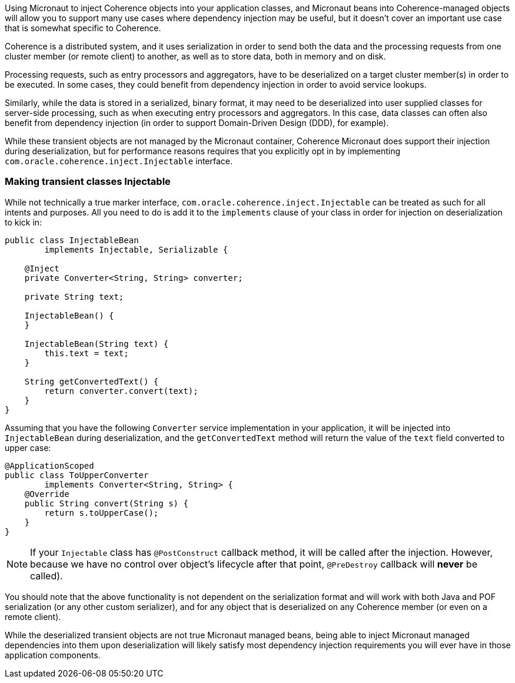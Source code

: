 Using Micronaut to inject Coherence objects into your application classes, and Micronaut beans into Coherence-managed objects will
allow you to support many use cases where dependency injection may be useful, but it doesn't cover an important use
case that is somewhat specific to Coherence.

Coherence is a distributed system, and it uses serialization in order to send both the data and the  processing requests
from one cluster member (or remote client) to another, as well as to store data, both in memory and on disk.

Processing requests, such as entry processors and aggregators, have to be deserialized on a target cluster member(s) in
order to be executed. In some cases, they could benefit from dependency injection in order to avoid service lookups.

Similarly, while the data is stored in a serialized, binary format, it may need to be deserialized into user supplied
classes for server-side processing, such as when executing entry processors and aggregators. In this case, data classes
can often also benefit from dependency injection (in order to support Domain-Driven Design (DDD), for example).

While these transient objects are not managed by the Micronaut container, Coherence Micronaut does support their injection during
deserialization, but for performance reasons requires that you explicitly opt in by implementing
`com.oracle.coherence.inject.Injectable` interface.

=== Making transient classes Injectable

While not technically a true marker interface, `com.oracle.coherence.inject.Injectable` can be treated as such for
all intents and purposes.
All you need to do is add it to the `implements` clause of your class in order for injection on deserialization to
kick in:

[source,java]
----
public class InjectableBean
        implements Injectable, Serializable {

    @Inject
    private Converter<String, String> converter;

    private String text;

    InjectableBean() {
    }

    InjectableBean(String text) {
        this.text = text;
    }

    String getConvertedText() {
        return converter.convert(text);
    }
}
----

Assuming that you have the following `Converter` service implementation in your application, it will be injected
into `InjectableBean` during deserialization, and the `getConvertedText` method will return the value of the `text`
field converted to upper case:

[source,java]
----
@ApplicationScoped
public class ToUpperConverter
        implements Converter<String, String> {
    @Override
    public String convert(String s) {
        return s.toUpperCase();
    }
}
----

NOTE: If your `Injectable` class has `@PostConstruct` callback method, it will be called after the injection.
However, because we have no control over object's lifecycle after that point, `@PreDestroy` callback will *never* be called).

You should note that the above functionality is not dependent on the serialization format and will work with both
Java and POF serialization (or any other custom serializer), and for any object that is  deserialized on any Coherence
member (or even on a remote client).

While the deserialized transient objects are not true Micronaut managed beans, being able to inject Micronaut managed dependencies
into them upon deserialization will likely satisfy most dependency injection requirements you will ever have in those
application components.
